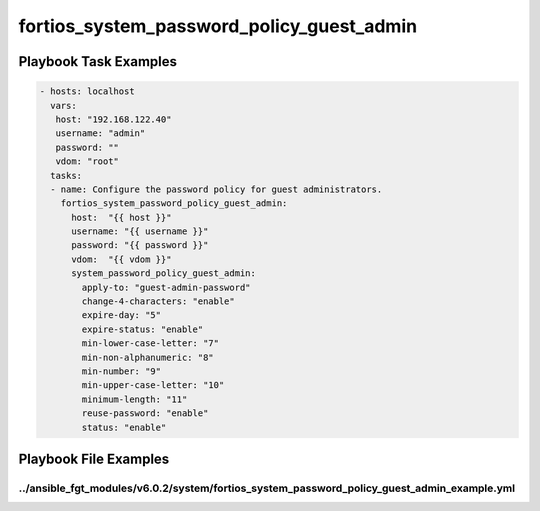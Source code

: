 ==========================================
fortios_system_password_policy_guest_admin
==========================================


Playbook Task Examples
----------------------

.. code-block:: yaml

    - hosts: localhost
      vars:
       host: "192.168.122.40"
       username: "admin"
       password: ""
       vdom: "root"
      tasks:
      - name: Configure the password policy for guest administrators.
        fortios_system_password_policy_guest_admin:
          host:  "{{ host }}"
          username: "{{ username }}"
          password: "{{ password }}"
          vdom:  "{{ vdom }}"
          system_password_policy_guest_admin:
            apply-to: "guest-admin-password"
            change-4-characters: "enable"
            expire-day: "5"
            expire-status: "enable"
            min-lower-case-letter: "7"
            min-non-alphanumeric: "8"
            min-number: "9"
            min-upper-case-letter: "10"
            minimum-length: "11"
            reuse-password: "enable"
            status: "enable"



Playbook File Examples
----------------------


../ansible_fgt_modules/v6.0.2/system/fortios_system_password_policy_guest_admin_example.yml
+++++++++++++++++++++++++++++++++++++++++++++++++++++++++++++++++++++++++++++++++++++++++++

.. code-block:: yaml
            - hosts: localhost
      vars:
       host: "192.168.122.40"
       username: "admin"
       password: ""
       vdom: "root"
      tasks:
      - name: Configure the password policy for guest administrators.
        fortios_system_password_policy_guest_admin:
          host:  "{{ host }}"
          username: "{{ username }}"
          password: "{{ password }}"
          vdom:  "{{ vdom }}"
          system_password_policy_guest_admin:
            apply-to: "guest-admin-password"
            change-4-characters: "enable"
            expire-day: "5"
            expire-status: "enable"
            min-lower-case-letter: "7"
            min-non-alphanumeric: "8"
            min-number: "9"
            min-upper-case-letter: "10"
            minimum-length: "11"
            reuse-password: "enable"
            status: "enable"





